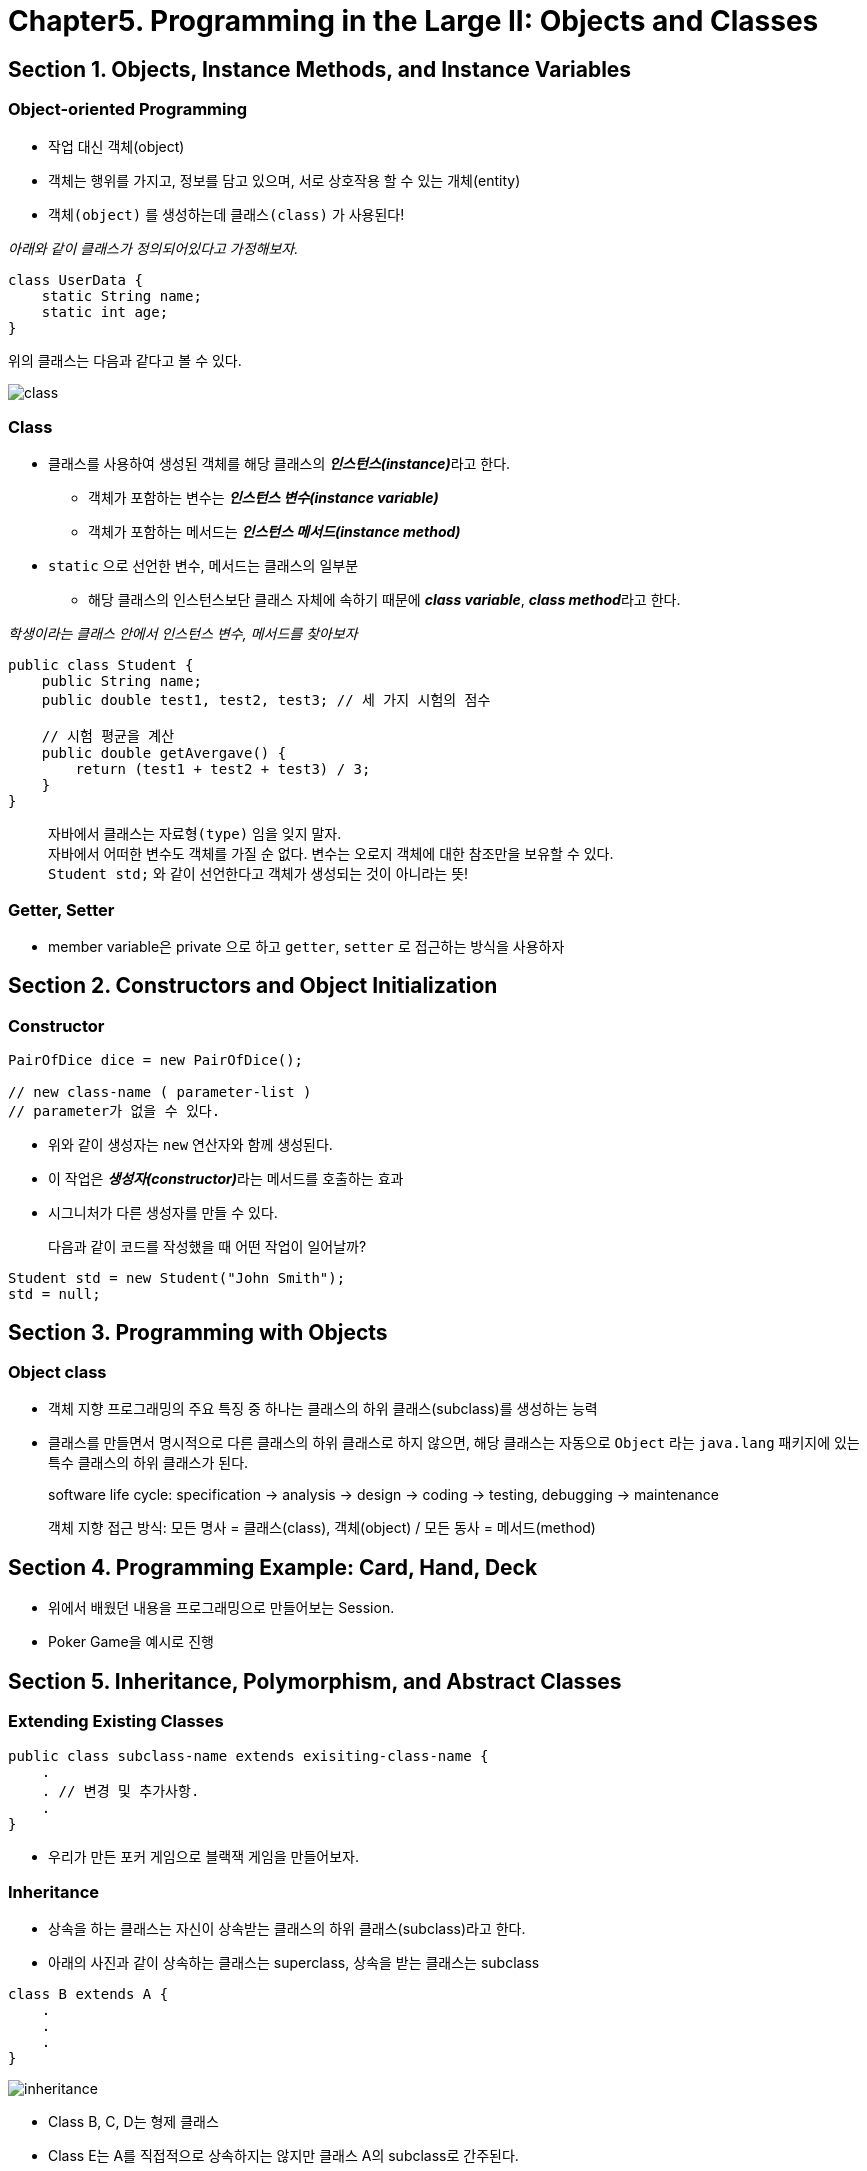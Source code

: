 = Chapter5. Programming in the Large II: Objects and Classes

== Section 1. Objects, Instance Methods, and Instance Variables

=== Object-oriented Programming
- 작업 대신 객체(object)
- 객체는 행위를 가지고, 정보를 담고 있으며, 서로 상호작용 할 수 있는 개체(entity)
- `객체(object)` 를 생성하는데 `클래스(class)` 가 사용된다!

_아래와 같이 클래스가 정의되어있다고 가정해보자._
[source,java]
----
class UserData {
    static String name;
    static int age;
}
----
위의 클래스는 다음과 같다고 볼 수 있다.

image::images/class.png[class]

=== Class
* 클래스를 사용하여 생성된 객체를 해당 클래스의 **__인스턴스(instance)__**라고 한다.
** 객체가 포함하는 변수는 **__인스턴스 변수(instance variable)__**
** 객체가 포함하는 메서드는 **__인스턴스 메서드(instance method)__**
* `static` 으로 선언한 변수, 메서드는 클래스의 일부분
** 해당 클래스의 인스턴스보단 클래스 자체에 속하기 때문에 **__class variable__**, **__class method__**라고 한다.


_학생이라는 클래스 안에서 인스턴스 변수, 메서드를 찾아보자_
[source,java]
----
public class Student {
    public String name;
    public double test1, test2, test3; // 세 가지 시험의 점수

    // 시험 평균을 계산
    public double getAvergave() {
        return (test1 + test2 + test3) / 3;
    }
}
----

> 자바에서 클래스는 `자료형(type)` 임을 잊지 말자. +
> 자바에서 어떠한 변수도 객체를 가질 순 없다. 변수는 오로지 객체에 대한 참조만을 보유할 수 있다. +
> `Student std;` 와 같이 선언한다고 객체가 생성되는 것이 아니라는 뜻!

=== Getter, Setter
- member variable은 private 으로 하고 `getter`, `setter` 로 접근하는 방식을 사용하자


== Section 2. Constructors and Object Initialization


=== Constructor
```java
PairOfDice dice = new PairOfDice();

// new class-name ( parameter-list )
// parameter가 없을 수 있다.
```

- 위와 같이 생성자는 `new` 연산자와 함께 생성된다.
- 이 작업은 **__생성자(constructor)__**라는 메서드를 호출하는 효과
- 시그니처가 다른 생성자를 만들 수 있다.


> 다음과 같이 코드를 작성했을 때 어떤 작업이 일어날까?
```java
Student std = new Student("John Smith");
std = null;
```



== Section 3. Programming with Objects

=== Object class
* 객체 지향 프로그래밍의 주요 특징 중 하나는 클래스의 하위 클래스(subclass)를 생성하는 능력
* 클래스를 만들면서 명시적으로 다른 클래스의 하위 클래스로 하지 않으면, 해당 클래스는 자동으로 `Object` 라는 `java.lang` 패키지에 있는 특수 클래스의 하위 클래스가 된다.

> software life cycle: specification -> analysis -> design -> coding -> testing, debugging -> maintenance +

> 객체 지향 접근 방식: 모든 명사 = 클래스(class), 객체(object) / 모든 동사 = 메서드(method)



== Section 4. Programming Example: Card, Hand, Deck

* 위에서 배웠던 내용을 프로그래밍으로 만들어보는 Session.
* Poker Game을 예시로 진행

== Section 5. Inheritance, Polymorphism, and Abstract Classes

=== Extending Existing Classes

```java
public class subclass-name extends exisiting-class-name {
    .
    . // 변경 및 추가사항.
    .
}
```

* 우리가 만든 포커 게임으로 블랙잭 게임을 만들어보자.

=== Inheritance
* 상속을 하는 클래스는 자신이 상속받는 클래스의 하위 클래스(subclass)라고 한다.
* 아래의 사진과 같이 상속하는 클래스는 superclass, 상속을 받는 클래스는 subclass
```java
class B extends A {
    .
    .
    .
}
```

image::images/inheritance.png[inheritance]

* Class B, C, D는 형제 클래스
* Class E는 A를 직접적으로 상속하지는 않지만 클래스 A의 subclass로 간주된다.

=== Polymorphism
* Shape -> Rectangle, Oval, RoundRect가 될 수 있음.
* 아래의 코드를 보면서 생각해보기

[source, java]
----
class Shape {
    Color color;

    void setColor(Color newColor) {
        // shape의 색을 바꾸는 메서드
        color = newColor;
        redraw();
    }

    void redraw() {
        // shape을 그리는 메서드
        ? ? ? .. // 어떤 명령이 이 부분에 들어와야 할까?
    }
}

class Rectangle extends Shape {
    void redraw() {
        . . .
    }
}

class RoundRect extends Shape {
    void redraw() {
        . . .
    }
}

class Oval extends Shape {
    void redraw() {
        . . .
    }
}
----

* 위의 클래스들로 생성된 모든 객체는 `someShape.redraw();` 가 가능할 것이다.
* 이렇듯 객체의 유형에 따라 달라지는 메서드를 `다형성(Polymorphism)` 이라고 한다.


=== Abstract classes
* 추상 클래스는 추상 메서드를 선언해놓고 상속을 받은 subclass에서 해당 메서드를 구현(implementation)하도록 유도하는 클래스.
* 추상 클래스를 상속받는 subclass들은 abstract method를 무조건 구현을 해야 한다

_위에서 작성했던 Shape을 추상 클래스로 만들어보자._

```java
public abstract class Shape {
    Color color;

    void setColor(Color new Color) {
        color = newColor;
        redraw();
    }

    abstract voi redraw();
}
```

== Section 6. this and super

=== this
* this는 말 그대로 this object를 가리키기 위한 것

_아래와 같은 상황에서 주로 사용된다._
```java
public class Student {
    private String name;

    public Student(String name) {
        this.name = name;
    }
}
```

=== super
* subclass에서 사용
* superclass에 접근할 때 사용한다.
* super() -> super의 생성자를 호출


== Section 7. Interfaces
image::images/interfaces.jpg[interfaces]

* 자바에서는 위와 같이 다중 상속을 허용하지 않음.
* extends는 한 가지의 클래스만 가능!
* 이러한 문제점을 해결하기 위해서 나온 것이 `인터페이스(interface)`!
* interface를 상속받기 위해서는 `implement`

_아래의 예시를 보자._

[source,java]
----
public interface Strokeable {
    public void stroke(GraphicsContext g);
}

public class Line implements Strokeable {
    public void stroke(GhrapicsContext g) {
        . . .
    }
}
----

* 다중 상속도 가능하기 때문에 여러 개를 implements 할 수 있음.
* 변수를 선언할 수 있는데 선언된 변수는 자동적으로 `public static final` 를 선언한 것 같은 효과를 가짐

=== Default Method
* inteface에서도 class처럼 미리 메서드를 구현할 수 있음.

[source,java]
----
public interface Readable {
    public char readChar();

    default public String readLine() {
        StringBuilder line = new StringBuilder();
        char ch = readChar();
        while (ch != '\n') {
            line.append(ch);
            ch = readChar();
        }
    }
}
----

* 다음과 같이 메서드 맨 앞에 **__default__**를 적어주는 방식!

> Interface With Default Methods vs Abstract Class

== Section 8. Nested Classes

=== Inner Classes
* inner class에는 static, non-static이 존재
* static inner calss
** 정적이라는 수식어를 갖는 것을 제외하고는 다른 클래스의 정의와 동일하다.
** static의 특징에 따라 외부 인스턴스 멤버의 직접 참조가 불가능
** 클래스 자체의 일부

[source,java]
----
public class WireFrameModel {
    . . .
    static public class Line {
        double x1, y1, z1;
        double x2, y2, z2;
    }
    . . .
}

/*
    위에서 Line 클래스를 생성하려면 아래와 같이 선언해야 한다.
    "new WireFrameModel.Line()"
    클래스 파일 명은 "WireFrameModel$Line.class"와 같이 생성
 */
----

* non-static inner class
** inner class라고 하며 외부 인스턴스에 대한 참조가 가능
** 외부에 대한 참조가 유지되므로 내부 클래스도 외부 클래스의 자원을 사용할 수 있다.
[source,java]
----
public class PokerGame {
    class Player {
        .
        .
    }

    private Deck deck;
    private int pot;
    ...
}
----


=== Anonymous Inner Class
* 런타임에 해당 클래스에 속하는 객체를 만든다.
* 익명 클래스는 클래스가 아닌 주로 인터페이스를 사용한다.

```java
new superclass-or-inteface ( parameterlist ) {
    method-and-variables
}
```

```java
public interface Drawable {
    public void draw(GraphicsContext g);
}

//-> Annonymous Inner Class로 하면?

Drawable redSqaure = new Drawable() {
    @Override
    public void draw(GraphicsContext g) {
            g.setFill(Color.RED);
            g.fillRect(10, 10, 100, 100);
        }
    };
```

